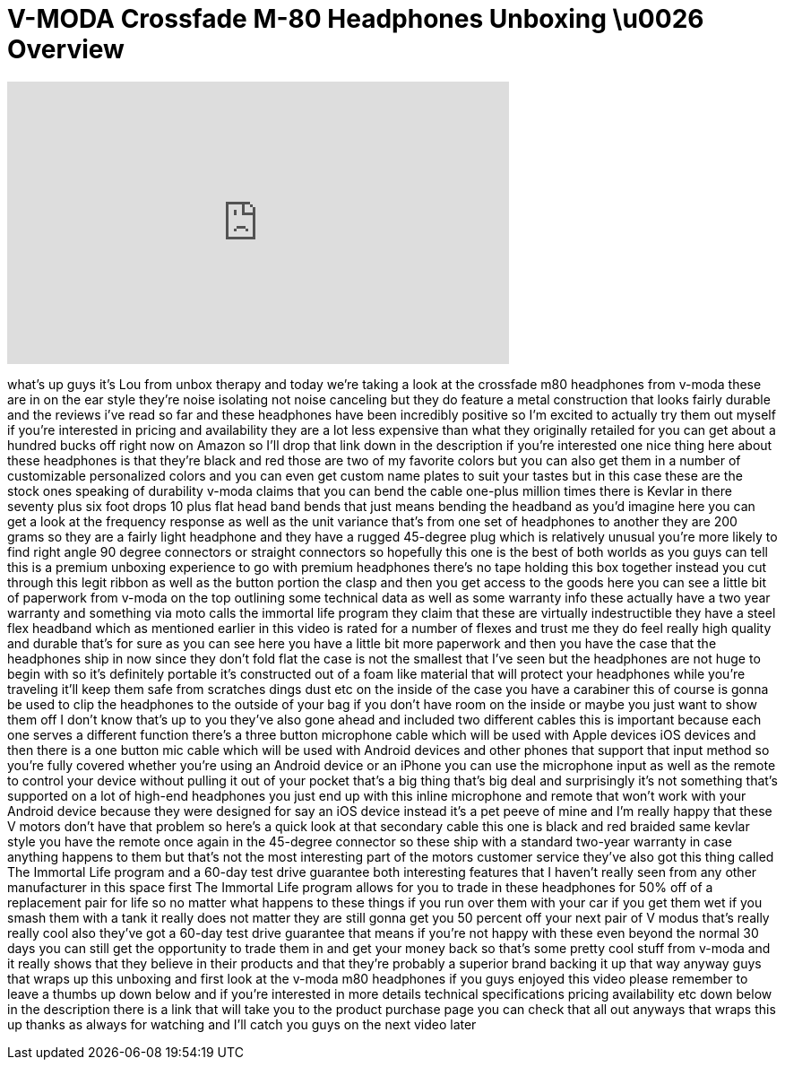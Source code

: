 = V-MODA Crossfade M-80 Headphones Unboxing \u0026 Overview
:published_at: 2013-05-09
:hp-alt-title: V-MODA Crossfade M-80 Headphones Unboxing \u0026 Overview
:hp-image: https://i.ytimg.com/vi/BJD4i6RBDY4/maxresdefault.jpg


++++
<iframe width="560" height="315" src="https://www.youtube.com/embed/BJD4i6RBDY4?rel=0" frameborder="0" allow="autoplay; encrypted-media" allowfullscreen></iframe>
++++

what's up guys it's Lou from unbox
therapy and today we're taking a look at
the crossfade m80 headphones from v-moda
these are in on the ear style they're
noise isolating not noise canceling but
they do feature a metal construction
that looks fairly durable and the
reviews i've read so far and these
headphones have been incredibly positive
so I'm excited to actually try them out
myself if you're interested in pricing
and availability they are a lot less
expensive than what they originally
retailed for you can get about a hundred
bucks off right now on Amazon so I'll
drop that link down in the description
if you're interested one nice thing here
about these headphones is that they're
black and red those are two of my
favorite colors but you can also get
them in a number of customizable
personalized colors and you can even get
custom name plates to suit your tastes
but in this case these are the stock
ones speaking of durability v-moda
claims that you can bend the cable
one-plus million times
there is Kevlar in there seventy plus
six foot drops 10 plus flat head band
bends that just means bending the
headband as you'd imagine here you can
get a look at the frequency response as
well as the unit variance that's from
one set of headphones to another they
are 200 grams so they are a fairly light
headphone and they have a rugged
45-degree plug which is relatively
unusual you're more likely to find right
angle 90 degree connectors or straight
connectors so hopefully this one is the
best of both worlds as you guys can tell
this is a premium unboxing experience to
go with premium headphones there's no
tape holding this box together instead
you cut through this legit ribbon as
well as the button portion the clasp and
then you get access to the goods here
you can see a little bit of paperwork
from v-moda on the top outlining some
technical data as well as some warranty
info these actually have a two year
warranty and something via moto calls
the immortal life program they claim
that these are virtually indestructible
they have a steel flex headband which as
mentioned earlier in this video is rated
for a number of flexes and trust me they
do feel really high quality and durable
that's for sure as you can see here you
have a little bit more paperwork and
then
you have the case that the headphones
ship in now since they don't fold flat
the case is not the smallest that I've
seen but the headphones are not huge to
begin with so it's definitely portable
it's constructed out of a foam like
material that will protect your
headphones while you're traveling it'll
keep them safe from scratches dings dust
etc on the inside of the case you have a
carabiner this of course is gonna be
used to clip the headphones to the
outside of your bag if you don't have
room on the inside or maybe you just
want to show them off I don't know
that's up to you they've also gone ahead
and included two different cables this
is important because each one serves a
different function there's a three
button microphone cable which will be
used with Apple devices iOS devices and
then there is a one button mic cable
which will be used with Android devices
and other phones that support that input
method so you're fully covered whether
you're using an Android device or an
iPhone you can use the microphone input
as well as the remote to control your
device without pulling it out of your
pocket that's a big thing that's big
deal and surprisingly it's not something
that's supported on a lot of high-end
headphones you just end up with this
inline microphone and remote that won't
work with your Android device because
they were designed for say an iOS device
instead it's a pet peeve of mine and I'm
really happy that these V motors don't
have that problem so here's a quick look
at that secondary cable this one is
black and red braided same kevlar style
you have the remote once again in the
45-degree connector so these ship with a
standard two-year warranty in case
anything happens to them but that's not
the most interesting part of the motors
customer service they've also got this
thing called The Immortal Life program
and a 60-day test drive guarantee both
interesting features that I haven't
really seen from any other manufacturer
in this space first The Immortal Life
program allows for you to trade in these
headphones for 50% off of a replacement
pair for life so no matter what happens
to these things if you run over them
with your car if you get them wet if you
smash them with a tank it really does
not matter they are still gonna get you
50 percent off your next pair of V modus
that's really really cool also they've
got a 60-day test drive guarantee that
means if you're not happy with these
even beyond the normal 30 days
you can still get the opportunity to
trade them in and get your money back so
that's some pretty cool stuff from
v-moda and it really shows that they
believe in their products and that
they're probably a superior brand
backing it up that way anyway guys that
wraps up this unboxing and first look at
the v-moda m80 headphones if you guys
enjoyed this video please remember to
leave a thumbs up down below and if
you're interested in more details
technical specifications pricing
availability etc down below in the
description there is a link that will
take you to the product purchase page
you can check that all out anyways that
wraps this up thanks as always for
watching and I'll catch you guys on the
next video later